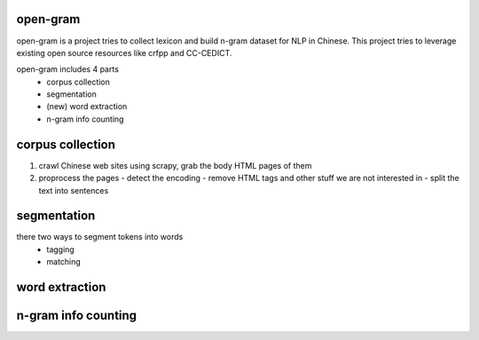 open-gram
=========

open-gram is a project tries to collect lexicon and build n-gram dataset for NLP in Chinese. This project tries to leverage existing open source resources like crfpp and CC-CEDICT.

open-gram includes 4 parts
  - corpus collection
  - segmentation
  - (new) word extraction
  - n-gram info counting

corpus collection
=================

1. crawl Chinese web sites using scrapy, grab the body HTML pages of them
2. proprocess the pages
   - detect the encoding
   - remove HTML tags and other stuff we are not interested in
   - split the text into sentences

segmentation
============

there two ways to segment tokens into words
   * tagging
   * matching

word extraction
===============


n-gram info counting
====================

